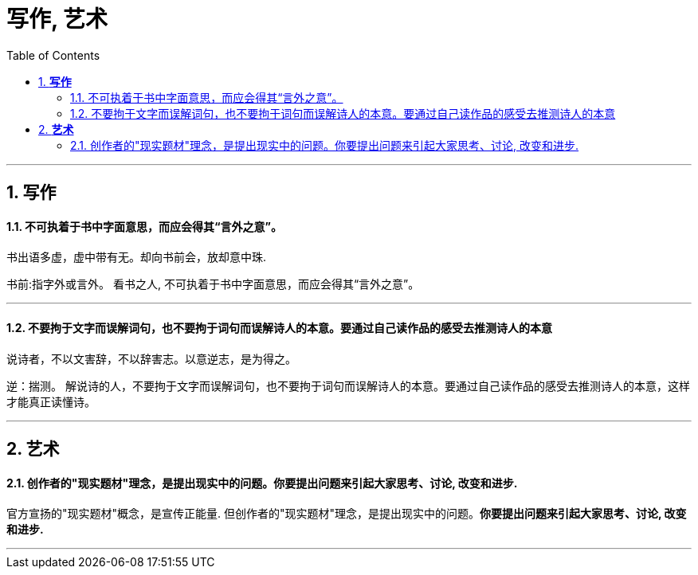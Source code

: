 
= 写作, 艺术
:toc:
:sectnums:

---

== *写作*

==== 不可执着于书中字面意思，而应会得其“言外之意”。

书出语多虚，虚中带有无。却向书前会，放却意中珠.

书前:指字外或言外。
看书之人, 不可执着于书中字面意思，而应会得其“言外之意”。

---

==== 不要拘于文字而误解词句，也不要拘于词句而误解诗人的本意。要通过自己读作品的感受去推测诗人的本意


说诗者，不以文害辞，不以辞害志。以意逆志，是为得之。

逆：揣测。
解说诗的人，不要拘于文字而误解词句，也不要拘于词句而误解诗人的本意。要通过自己读作品的感受去推测诗人的本意，这样才能真正读懂诗。

---

== *艺术*

==== 创作者的"现实题材"理念，是提出现实中的问题。你要提出问题来引起大家思考、讨论, 改变和进步.

官方宣扬的"现实题材"概念，是宣传正能量. 但创作者的"现实题材"理念，是提出现实中的问题。**你要提出问题来引起大家思考、讨论, 改变和进步.**

---

